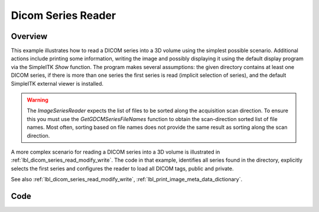 .. _lbl_dicom_series_reader:

Dicom Series Reader
==========================


Overview
--------

This example illustrates how to read a DICOM series into a 3D volume using the simplest possible scenario. Additional actions include printing some information, writing the image and possibly displaying it using the default display program via the SimpleITK `Show` function. The program makes several assumptions: the given directory contains at least one DICOM series, if there is more than one series the first series is read (implicit selection of series), and the default SimpleITK external viewer is installed.

.. warning::
  The `ImageSeriesReader` expects the list of files to be sorted along the acquisition scan direction. To ensure this you must use the `GetGDCMSeriesFileNames` function to obtain the scan-direction sorted list of file names. Most often, sorting based on file names does not provide the same result as sorting along the scan direction.

A more complex scenario for reading a DICOM series into a 3D volume is illustrated in :ref:`lbl_dicom_series_read_modify_write`. The code in that example, identifies all series found in the directory, explicitly selects the first series and configures the reader to load all DICOM tags, public and private.

See also :ref:`lbl_dicom_series_read_modify_write`, :ref:`lbl_print_image_meta_data_dictionary`.

Code
----

.. tabs::

  .. tab:: C#

    .. literalinclude:: ../../Examples/DicomSeriesReader/DicomSeriesReader.cs
       :language: c#
       :lines: 18-

  .. tab:: C++

    .. literalinclude:: ../../Examples/DicomSeriesReader/DicomSeriesReader.cxx
       :language: c++
       :lines: 18-

  .. tab:: Java

    .. literalinclude:: ../../Examples/DicomSeriesReader/DicomSeriesReader.java
       :language: java
       :lines: 18-

  .. tab:: Lua

    .. literalinclude:: ../../Examples/DicomSeriesReader/DicomSeriesReader.lua
       :language: lua
       :lines:  18-

  .. tab:: Python

    .. literalinclude:: ../../Examples/DicomSeriesReader/DicomSeriesReader.py
       :language: python
       :lines: 1,22-

  .. tab:: R

    .. literalinclude:: ../../Examples/DicomSeriesReader/DicomSeriesReader.R
       :language: R
       :lines:  23-
